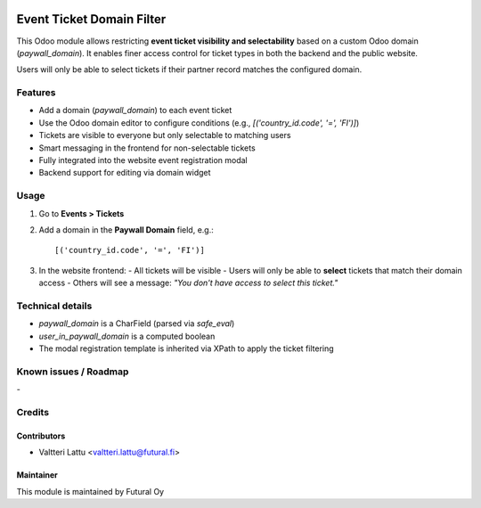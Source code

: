 .. image:: https://img.shields.io/badge/licence-AGPL--3-blue.svg
   :target: http://www.gnu.org/licenses/agpl-3.0-standalone.html
   :alt: License: AGPL-3

==========================
Event Ticket Domain Filter
==========================
This Odoo module allows restricting **event ticket visibility and selectability** based on a custom Odoo domain (`paywall_domain`). It enables finer access control for ticket types in both the backend and the public website.

Users will only be able to select tickets if their partner record matches the configured domain.

Features
========

- Add a domain (`paywall_domain`) to each event ticket
- Use the Odoo domain editor to configure conditions (e.g., `[('country_id.code', '=', 'FI')]`)
- Tickets are visible to everyone but only selectable to matching users
- Smart messaging in the frontend for non-selectable tickets
- Fully integrated into the website event registration modal
- Backend support for editing via domain widget

Usage
=====

1. Go to **Events > Tickets**
2. Add a domain in the **Paywall Domain** field, e.g.::

   [('country_id.code', '=', 'FI')]

3. In the website frontend:
   - All tickets will be visible
   - Users will only be able to **select** tickets that match their domain access
   - Others will see a message: *"You don't have access to select this ticket."*

Technical details
=================

* `paywall_domain` is a CharField (parsed via `safe_eval`)
* `user_in_paywall_domain` is a computed boolean
* The modal registration template is inherited via XPath to apply the ticket filtering


Known issues / Roadmap
======================
\-

Credits
=======

Contributors
------------

* Valtteri Lattu <valtteri.lattu@futural.fi>

Maintainer
----------

.. image:: https://futural.fi/templates/tawastrap/images/logo.png
   :alt: Futural Oy
   :target: https://futural.fi/

This module is maintained by Futural Oy
